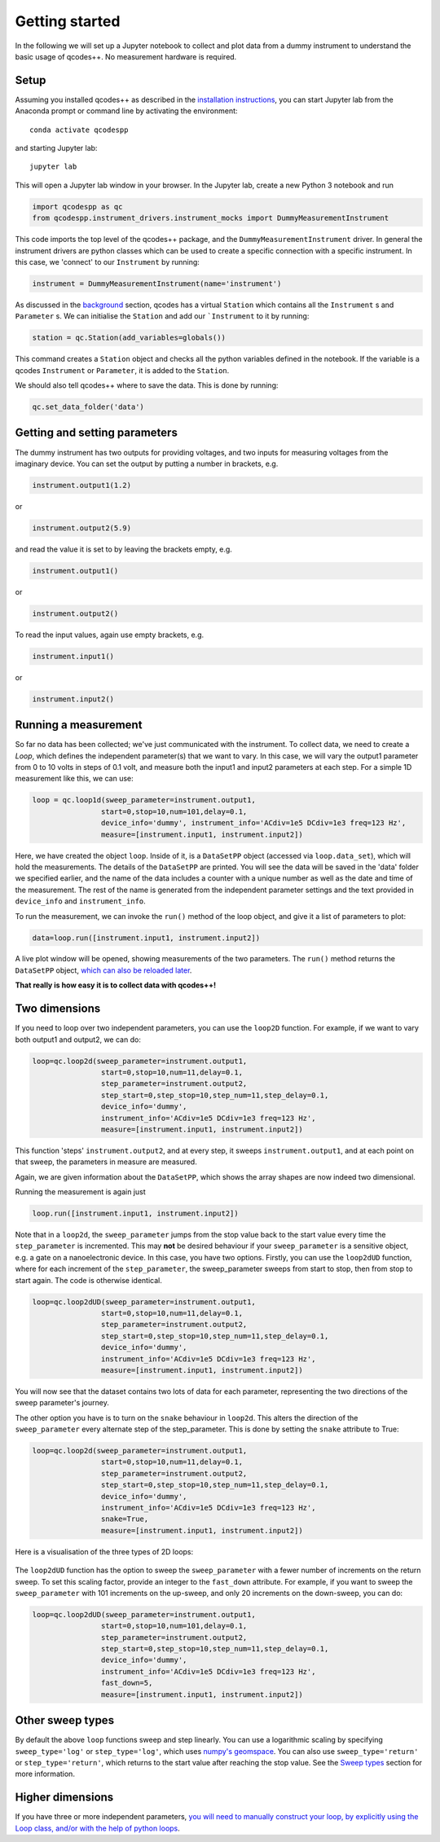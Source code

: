 Getting started
===============

In the following we will set up a Jupyter notebook to collect and plot data from a dummy instrument to understand the basic usage of qcodes++. No measurement hardware is required.

Setup
-----
Assuming you installed qcodes++ as described in the `installation instructions <installation.html>`_, you can start Jupyter lab from the Anaconda prompt or command line by activating the environment::

    conda activate qcodespp

and starting Jupyter lab::

    jupyter lab

This will open a Jupyter lab window in your browser. In the Jupyter lab, create a new Python 3 notebook and run

.. code-block:: python

    import qcodespp as qc   
    from qcodespp.instrument_drivers.instrument_mocks import DummyMeasurementInstrument

This code imports the top level of the qcodes++ package, and the ``DummyMeasurementInstrument`` driver. In general the instrument drivers are python classes which can be used to create a specific connection with a specific instrument. In this case, we 'connect' to our ``Instrument`` by running:

.. code-block:: python

    instrument = DummyMeasurementInstrument(name='instrument')

As discussed in the `background <background.html>`_ section, qcodes has a virtual ``Station`` which contains all the ``Instrument`` s and ``Parameter`` s. We can initialise the ``Station`` and add our ```Instrument`` to it by running:

.. code-block:: python

    station = qc.Station(add_variables=globals())

This command creates a ``Station`` object and checks all the python variables defined in the notebook. If the variable is a qcodes ``Instrument`` or ``Parameter``, it is added to the ``Station``.

We should also tell qcodes++ where to save the data. This is done by running:

.. code-block:: python

    qc.set_data_folder('data')

Getting and setting parameters
------------------------------

The dummy instrument has two outputs for providing voltages, and two inputs for measuring voltages from the imaginary device. You can set the output by putting a number in brackets, e.g.

.. code-block:: python

    instrument.output1(1.2)

or

.. code-block:: python

    instrument.output2(5.9)

and read the value it is set to by leaving the brackets empty, e.g.

.. code-block:: python

    instrument.output1()

or

.. code-block:: python

    instrument.output2()

To read the input values, again use empty brackets, e.g.

.. code-block:: python

    instrument.input1()

or 

.. code-block:: python

    instrument.input2()


Running a measurement
----------------------
So far no data has been collected; we've just communicated with the instrument. To collect data, we need to create a `Loop`, which defines the independent parameter(s) that we want to vary. In this case, we will vary the output1 parameter from 0 to 10 volts in steps of 0.1 volt, and measure both the input1 and input2 parameters at each step. For a simple 1D measurement like this, we can use:

.. code-block:: python

    loop = qc.loop1d(sweep_parameter=instrument.output1,
                    start=0,stop=10,num=101,delay=0.1,
                    device_info='dummy', instrument_info='ACdiv=1e5 DCdiv=1e3 freq=123 Hz',
                    measure=[instrument.input1, instrument.input2])

Here, we have created the object ``loop``. Inside of it, is a ``DataSetPP`` object (accessed via ``loop.data_set``), which will hold the measurements. The details of the ``DataSetPP`` are printed. You will see the data will be saved in the 'data' folder we specified earlier, and the name of the data includes a counter with a unique number as well as the date and time of the measurement. The rest of the name is generated from the independent parameter settings and the text provided in ``device_info`` and ``instrument_info``.

To run the measurement, we can invoke the ``run()`` method of the loop object, and give it a list of parameters to plot:

.. code-block:: python

    data=loop.run([instrument.input1, instrument.input2])

A live plot window will be opened, showing measurements of the two parameters. The ``run()`` method returns the ``DataSetPP`` object, `which can also be reloaded later <data_analysis.html>`__.

**That really is how easy it is to collect data with qcodes++!**

Two dimensions
--------------
If you need to loop over two independent parameters, you can use the ``loop2D`` function. For example, if we want to vary both output1 and output2, we can do:

.. code-block:: python

    loop=qc.loop2d(sweep_parameter=instrument.output1,
                    start=0,stop=10,num=11,delay=0.1,
                    step_parameter=instrument.output2,
                    step_start=0,step_stop=10,step_num=11,step_delay=0.1,
                    device_info='dummy',
                    instrument_info='ACdiv=1e5 DCdiv=1e3 freq=123 Hz',
                    measure=[instrument.input1, instrument.input2])

This function 'steps' ``instrument.output2``, and at every step, it sweeps ``instrument.output1``, and at each point on that sweep, the parameters in measure are measured.

Again, we are given information about the ``DataSetPP``, which shows the array shapes are now indeed two dimensional.

Running the measurement is again just

.. code-block:: python

    loop.run([instrument.input1, instrument.input2])


Note that in a ``loop2d``, the ``sweep_parameter`` jumps from the stop value back to the start value every time the ``step_parameter`` is incremented. This may **not** be desired behaviour if your ``sweep_parameter`` is a sensitive object, e.g. a gate on a nanoelectronic device. In this case, you have two options. Firstly, you can use the ``loop2dUD`` function, where for each increment of the ``step_parameter``, the sweep_parameter sweeps from start to stop, then from stop to start again. The code is otherwise identical.

.. code-block:: python

    loop=qc.loop2dUD(sweep_parameter=instrument.output1,
                    start=0,stop=10,num=11,delay=0.1,
                    step_parameter=instrument.output2,
                    step_start=0,step_stop=10,step_num=11,step_delay=0.1,
                    device_info='dummy',
                    instrument_info='ACdiv=1e5 DCdiv=1e3 freq=123 Hz',
                    measure=[instrument.input1, instrument.input2])

You will now see that the dataset contains two lots of data for each parameter, representing the two directions of the sweep parameter's journey.

The other option you have is to turn on the ``snake`` behaviour in ``loop2d``. This alters the direction of the ``sweep_parameter`` every alternate step of the step_parameter. This is done by setting the ``snake`` attribute to True:

.. code-block:: python

    loop=qc.loop2d(sweep_parameter=instrument.output1,
                    start=0,stop=10,num=11,delay=0.1,
                    step_parameter=instrument.output2,
                    step_start=0,step_stop=10,step_num=11,step_delay=0.1,
                    device_info='dummy',
                    instrument_info='ACdiv=1e5 DCdiv=1e3 freq=123 Hz',
                    snake=True,
                    measure=[instrument.input1, instrument.input2])

Here is a visualisation of the three types of 2D loops:

.. figure:: loop2d.png
    :alt: Types of 2D loops
    :align: center

The ``loop2dUD`` function has the option to sweep the ``sweep_parameter`` with a fewer number of increments on the return sweep. To set this scaling factor, provide an integer to the ``fast_down`` attribute. For example, if you want to sweep the ``sweep_parameter`` with 101 increments on the up-sweep, and only 20 increments on the down-sweep, you can do:

.. code-block:: python

    loop=qc.loop2dUD(sweep_parameter=instrument.output1,
                    start=0,stop=10,num=101,delay=0.1,
                    step_parameter=instrument.output2,
                    step_start=0,step_stop=10,step_num=11,step_delay=0.1,
                    device_info='dummy',
                    instrument_info='ACdiv=1e5 DCdiv=1e3 freq=123 Hz',
                    fast_down=5,
                    measure=[instrument.input1, instrument.input2])

Other sweep types
-----------------
By default the above ``loop`` functions sweep and step linearly. You can use a logarithmic scaling by specifying ``sweep_type='log'`` or ``step_type='log'``, which uses `numpy's geomspace <https://numpy.org/doc/2.1/reference/generated/numpy.geomspace.html>`__. You can also use ``sweep_type='return'`` or ``step_type='return'``, which returns to the start value after reaching the stop value. See the `Sweep types <advanced.html#sweep-types>`_ section for more information.

Higher dimensions
-----------------
If you have three or more independent parameters, `you will need to manually construct your loop, by explicitly using the Loop class, and/or with the help of python loops <https://qcodespp.github.io/advanced.html>`__.
